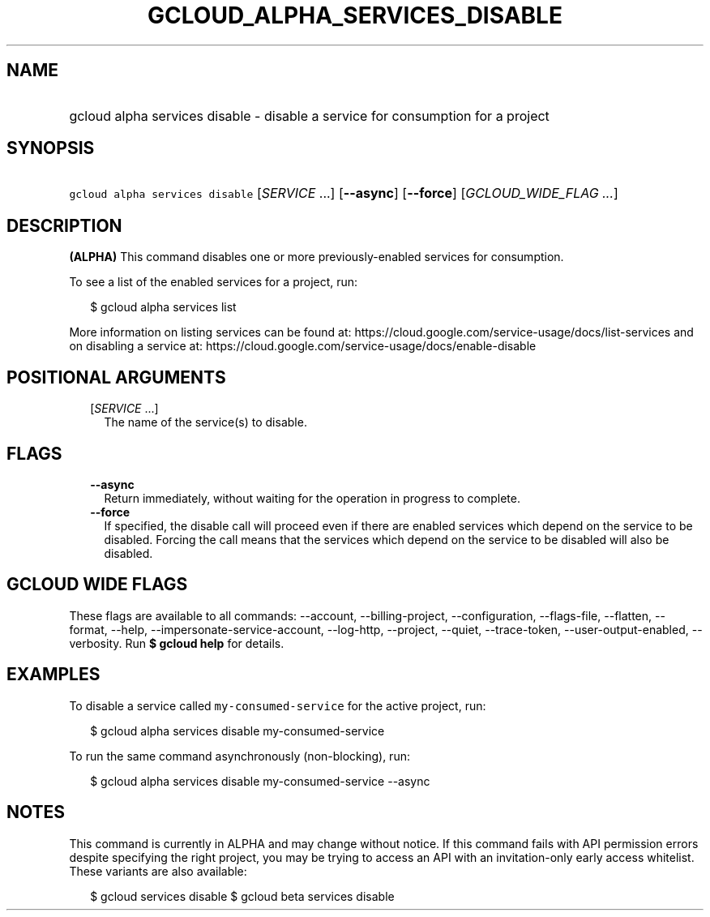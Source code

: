 
.TH "GCLOUD_ALPHA_SERVICES_DISABLE" 1



.SH "NAME"
.HP
gcloud alpha services disable \- disable a service for consumption for a project



.SH "SYNOPSIS"
.HP
\f5gcloud alpha services disable\fR [\fISERVICE\fR\ ...] [\fB\-\-async\fR] [\fB\-\-force\fR] [\fIGCLOUD_WIDE_FLAG\ ...\fR]



.SH "DESCRIPTION"

\fB(ALPHA)\fR This command disables one or more previously\-enabled services for
consumption.

To see a list of the enabled services for a project, run:

.RS 2m
$ gcloud alpha services list
.RE

More information on listing services can be found at:
https://cloud.google.com/service\-usage/docs/list\-services and on disabling a
service at: https://cloud.google.com/service\-usage/docs/enable\-disable



.SH "POSITIONAL ARGUMENTS"

.RS 2m
.TP 2m
[\fISERVICE\fR ...]
The name of the service(s) to disable.


.RE
.sp

.SH "FLAGS"

.RS 2m
.TP 2m
\fB\-\-async\fR
Return immediately, without waiting for the operation in progress to complete.

.TP 2m
\fB\-\-force\fR
If specified, the disable call will proceed even if there are enabled services
which depend on the service to be disabled. Forcing the call means that the
services which depend on the service to be disabled will also be disabled.


.RE
.sp

.SH "GCLOUD WIDE FLAGS"

These flags are available to all commands: \-\-account, \-\-billing\-project,
\-\-configuration, \-\-flags\-file, \-\-flatten, \-\-format, \-\-help,
\-\-impersonate\-service\-account, \-\-log\-http, \-\-project, \-\-quiet,
\-\-trace\-token, \-\-user\-output\-enabled, \-\-verbosity. Run \fB$ gcloud
help\fR for details.



.SH "EXAMPLES"

To disable a service called \f5my\-consumed\-service\fR for the active project,
run:

.RS 2m
$ gcloud alpha services disable my\-consumed\-service
.RE

To run the same command asynchronously (non\-blocking), run:

.RS 2m
$ gcloud alpha services disable my\-consumed\-service \-\-async
.RE



.SH "NOTES"

This command is currently in ALPHA and may change without notice. If this
command fails with API permission errors despite specifying the right project,
you may be trying to access an API with an invitation\-only early access
whitelist. These variants are also available:

.RS 2m
$ gcloud services disable
$ gcloud beta services disable
.RE

